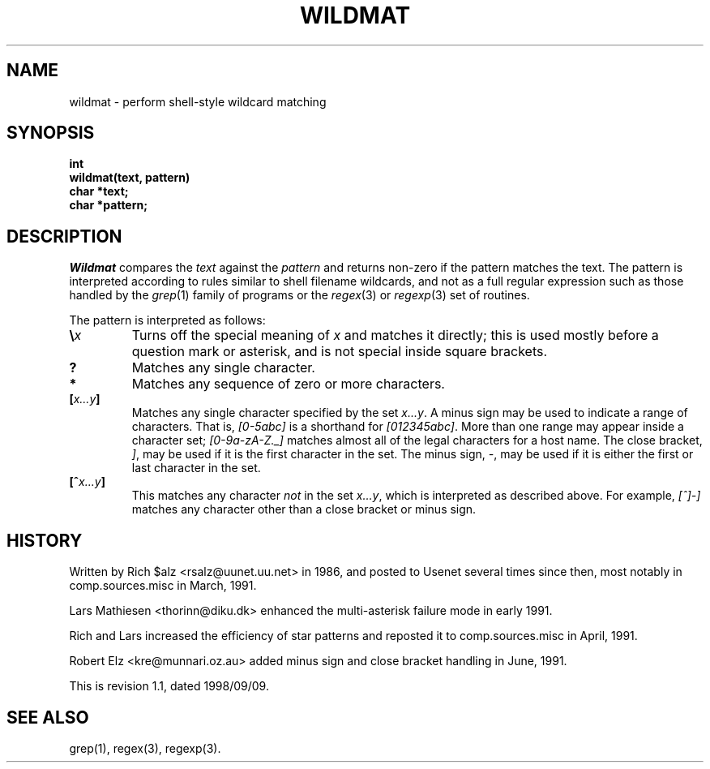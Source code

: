 .\" Revision: 1.10 
.TH WILDMAT 3
.SH NAME
wildmat \- perform shell-style wildcard matching
.SH SYNOPSIS
.nf
.B "int"
.B "wildmat(text, pattern)"
.B "    char            *text;"
.B "    char            *pattern;"
.fi
.SH DESCRIPTION
.I Wildmat
compares the
.I text
against the
.I pattern
and
returns non-zero if the pattern matches the text.
The pattern is interpreted according to rules similar to shell filename
wildcards, and not as a full regular expression such as those handled by the
.IR grep (1)
family of programs or the
.IR regex (3)
or
.IR regexp (3)
set of routines.
.PP
The pattern is interpreted as follows:
.TP
.BI \e x
Turns off the special meaning of
.I x
and matches it directly; this is used mostly before a question mark or
asterisk, and is not special inside square brackets.
.TP
.B ?
Matches any single character.
.TP
.B *
Matches any sequence of zero or more characters.
.TP
.BI [ x...y ]
Matches any single character specified by the set
.IR x...y .
A minus sign may be used to indicate a range of characters.
That is,
.I [0\-5abc]
is a shorthand for
.IR [012345abc] .
More than one range may appear inside a character set;
.I [0-9a-zA-Z._]
matches almost all of the legal characters for a host name.
The close bracket,
.IR ] ,
may be used if it is the first character in the set.
The minus sign,
.IR \- ,
may be used if it is either the first or last character in the set.
.TP
.BI [^ x...y ]
This matches any character
.I not
in the set
.IR x...y ,
which is interpreted as described above.
For example,
.I [^]\-]
matches any character other than a close bracket or minus sign.
.SH HISTORY
Written by Rich $alz <rsalz@uunet.uu.net> in 1986, and posted to Usenet
several times since then, most notably in comp.sources.misc in
March, 1991.
.PP
Lars Mathiesen <thorinn@diku.dk> enhanced the multi-asterisk failure
mode in early 1991.
.PP
Rich and Lars increased the efficiency of star patterns and reposted it
to comp.sources.misc in April, 1991.
.PP
Robert Elz <kre@munnari.oz.au> added minus sign and close bracket handling
in June, 1991.
.PP
.de R$
This is revision \\$3, dated \\$4.
..
.R$ $Id: wildmat.3,v 1.1 1998/09/09 21:50:36 gert Exp $
.SH "SEE ALSO"
grep(1), regex(3), regexp(3).
